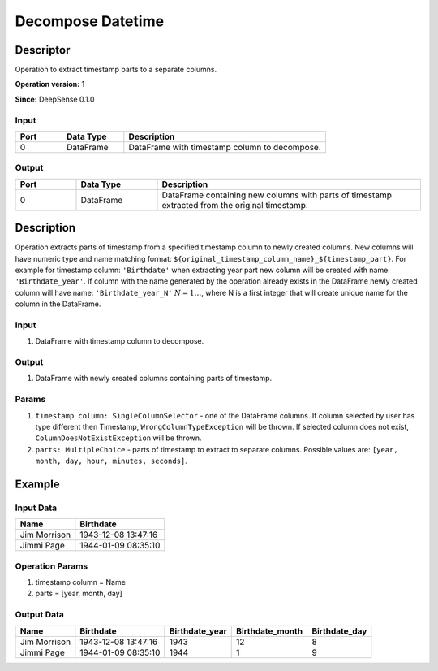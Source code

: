.. Copyright (c) 2015, CodiLime Inc.

Decompose Datetime
==================

==========
Descriptor
==========

Operation to extract timestamp parts to a separate columns.

**Operation version:** 1

**Since:** DeepSense 0.1.0

-----
Input
-----

.. list-table::
   :widths: 15 20 65
   :header-rows: 1

   * - Port
     - Data Type
     - Description
   * - 0
     - DataFrame
     - DataFrame with timestamp column to decompose.


------
Output
------

.. list-table::
   :widths: 15 20 65
   :header-rows: 1

   * - Port
     - Data Type
     - Description
   * - 0
     - DataFrame
     - DataFrame containing new columns with parts of timestamp extracted from
       the original timestamp.


===========
Description
===========
Operation extracts parts of timestamp from a specified timestamp column to newly
created columns. New columns will have numeric type and name matching format:
``${original_timestamp_column_name}_${timestamp_part}``.
For example for timestamp column: ``'Birthdate'`` when extracting year part new
column will be created with name: ``'Birthdate_year'``.
If column with the name generated by the operation
already exists in the DataFrame newly created column will have name:
``'Birthdate_year_N'`` :math:`N=1…`, where N is a first integer that will create unique
name for the column in the DataFrame.


-----
Input
-----
1. DataFrame with timestamp column to decompose.

------
Output
------

1. DataFrame with newly created columns containing parts of timestamp.

------
Params
------
1. ``timestamp column: SingleColumnSelector`` - one of the DataFrame columns.
   If column selected by user has type different then Timestamp, ``WrongColumnTypeException``
   will be thrown.
   If selected column does not exist, ``ColumnDoesNotExistException`` will be thrown.
2. ``parts: MultipleChoice`` - parts of timestamp to extract
   to separate columns.
   Possible values are: ``[year, month, day, hour, minutes, seconds]``.


=======
Example
=======

----------
Input Data
----------

============= ===================
Name          Birthdate
============= ===================
Jim Morrison  1943-12-08 13:47:16
Jimmi Page    1944-01-09 08:35:10
============= ===================

----------------
Operation Params
----------------
1. timestamp column = Name
2. parts = [year, month, day]

-----------
Output Data
-----------

============= =================== ============== =============== =============
Name          Birthdate           Birthdate_year Birthdate_month Birthdate_day
============= =================== ============== =============== =============
Jim Morrison  1943-12-08 13:47:16 1943           12              8
Jimmi Page    1944-01-09 08:35:10 1944           1               9
============= =================== ============== =============== =============
